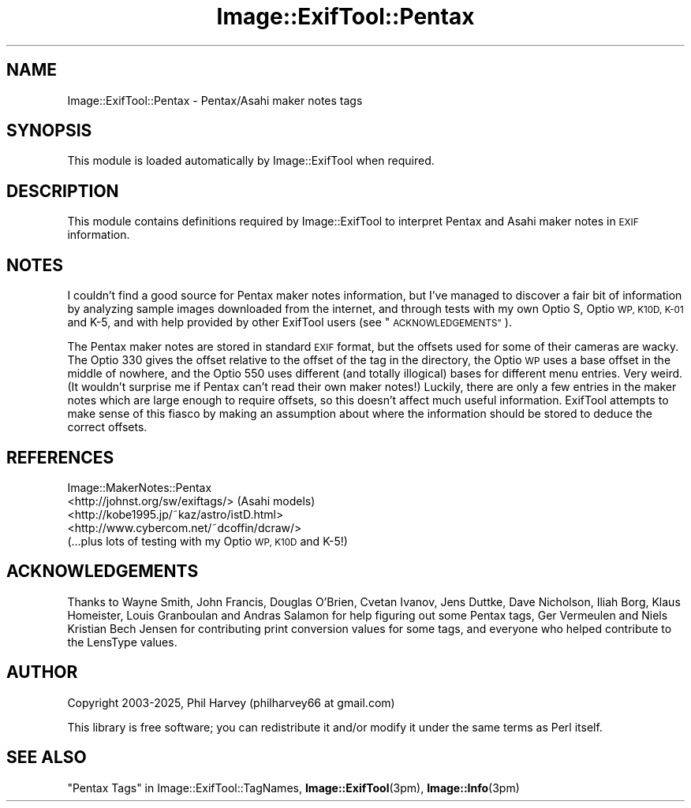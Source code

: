 .\" Automatically generated by Pod::Man 4.14 (Pod::Simple 3.42)
.\"
.\" Standard preamble:
.\" ========================================================================
.de Sp \" Vertical space (when we can't use .PP)
.if t .sp .5v
.if n .sp
..
.de Vb \" Begin verbatim text
.ft CW
.nf
.ne \\$1
..
.de Ve \" End verbatim text
.ft R
.fi
..
.\" Set up some character translations and predefined strings.  \*(-- will
.\" give an unbreakable dash, \*(PI will give pi, \*(L" will give a left
.\" double quote, and \*(R" will give a right double quote.  \*(C+ will
.\" give a nicer C++.  Capital omega is used to do unbreakable dashes and
.\" therefore won't be available.  \*(C` and \*(C' expand to `' in nroff,
.\" nothing in troff, for use with C<>.
.tr \(*W-
.ds C+ C\v'-.1v'\h'-1p'\s-2+\h'-1p'+\s0\v'.1v'\h'-1p'
.ie n \{\
.    ds -- \(*W-
.    ds PI pi
.    if (\n(.H=4u)&(1m=24u) .ds -- \(*W\h'-12u'\(*W\h'-12u'-\" diablo 10 pitch
.    if (\n(.H=4u)&(1m=20u) .ds -- \(*W\h'-12u'\(*W\h'-8u'-\"  diablo 12 pitch
.    ds L" ""
.    ds R" ""
.    ds C` ""
.    ds C' ""
'br\}
.el\{\
.    ds -- \|\(em\|
.    ds PI \(*p
.    ds L" ``
.    ds R" ''
.    ds C`
.    ds C'
'br\}
.\"
.\" Escape single quotes in literal strings from groff's Unicode transform.
.ie \n(.g .ds Aq \(aq
.el       .ds Aq '
.\"
.\" If the F register is >0, we'll generate index entries on stderr for
.\" titles (.TH), headers (.SH), subsections (.SS), items (.Ip), and index
.\" entries marked with X<> in POD.  Of course, you'll have to process the
.\" output yourself in some meaningful fashion.
.\"
.\" Avoid warning from groff about undefined register 'F'.
.de IX
..
.nr rF 0
.if \n(.g .if rF .nr rF 1
.if (\n(rF:(\n(.g==0)) \{\
.    if \nF \{\
.        de IX
.        tm Index:\\$1\t\\n%\t"\\$2"
..
.        if !\nF==2 \{\
.            nr % 0
.            nr F 2
.        \}
.    \}
.\}
.rr rF
.\" ========================================================================
.\"
.IX Title "Image::ExifTool::Pentax 3pm"
.TH Image::ExifTool::Pentax 3pm "2025-04-22" "perl v5.34.0" "User Contributed Perl Documentation"
.\" For nroff, turn off justification.  Always turn off hyphenation; it makes
.\" way too many mistakes in technical documents.
.if n .ad l
.nh
.SH "NAME"
Image::ExifTool::Pentax \- Pentax/Asahi maker notes tags
.SH "SYNOPSIS"
.IX Header "SYNOPSIS"
This module is loaded automatically by Image::ExifTool when required.
.SH "DESCRIPTION"
.IX Header "DESCRIPTION"
This module contains definitions required by Image::ExifTool to interpret
Pentax and Asahi maker notes in \s-1EXIF\s0 information.
.SH "NOTES"
.IX Header "NOTES"
I couldn't find a good source for Pentax maker notes information, but I've
managed to discover a fair bit of information by analyzing sample images
downloaded from the internet, and through tests with my own Optio S, Optio
\&\s-1WP, K10D, K\-01\s0 and K\-5, and with help provided by other ExifTool users (see
\&\*(L"\s-1ACKNOWLEDGEMENTS\*(R"\s0).
.PP
The Pentax maker notes are stored in standard \s-1EXIF\s0 format, but the offsets
used for some of their cameras are wacky.  The Optio 330 gives the offset
relative to the offset of the tag in the directory, the Optio \s-1WP\s0 uses a base
offset in the middle of nowhere, and the Optio 550 uses different (and
totally illogical) bases for different menu entries.  Very weird.  (It
wouldn't surprise me if Pentax can't read their own maker notes!)  Luckily,
there are only a few entries in the maker notes which are large enough to
require offsets, so this doesn't affect much useful information.  ExifTool
attempts to make sense of this fiasco by making an assumption about where
the information should be stored to deduce the correct offsets.
.SH "REFERENCES"
.IX Header "REFERENCES"
.IP "Image::MakerNotes::Pentax" 4
.IX Item "Image::MakerNotes::Pentax"
.PD 0
.IP "<http://johnst.org/sw/exiftags/> (Asahi models)" 4
.IX Item "<http://johnst.org/sw/exiftags/> (Asahi models)"
.IP "<http://kobe1995.jp/~kaz/astro/istD.html>" 4
.IX Item "<http://kobe1995.jp/~kaz/astro/istD.html>"
.IP "<http://www.cybercom.net/~dcoffin/dcraw/>" 4
.IX Item "<http://www.cybercom.net/~dcoffin/dcraw/>"
.IP "(...plus lots of testing with my Optio \s-1WP, K10D\s0 and K\-5!)" 4
.IX Item "(...plus lots of testing with my Optio WP, K10D and K-5!)"
.PD
.SH "ACKNOWLEDGEMENTS"
.IX Header "ACKNOWLEDGEMENTS"
Thanks to Wayne Smith, John Francis, Douglas O'Brien, Cvetan Ivanov, Jens
Duttke, Dave Nicholson, Iliah Borg, Klaus Homeister, Louis Granboulan and
Andras Salamon for help figuring out some Pentax tags, Ger Vermeulen and
Niels Kristian Bech Jensen for contributing print conversion values for some
tags, and everyone who helped contribute to the LensType values.
.SH "AUTHOR"
.IX Header "AUTHOR"
Copyright 2003\-2025, Phil Harvey (philharvey66 at gmail.com)
.PP
This library is free software; you can redistribute it and/or modify it
under the same terms as Perl itself.
.SH "SEE ALSO"
.IX Header "SEE ALSO"
\&\*(L"Pentax Tags\*(R" in Image::ExifTool::TagNames,
\&\fBImage::ExifTool\fR\|(3pm),
\&\fBImage::Info\fR\|(3pm)
